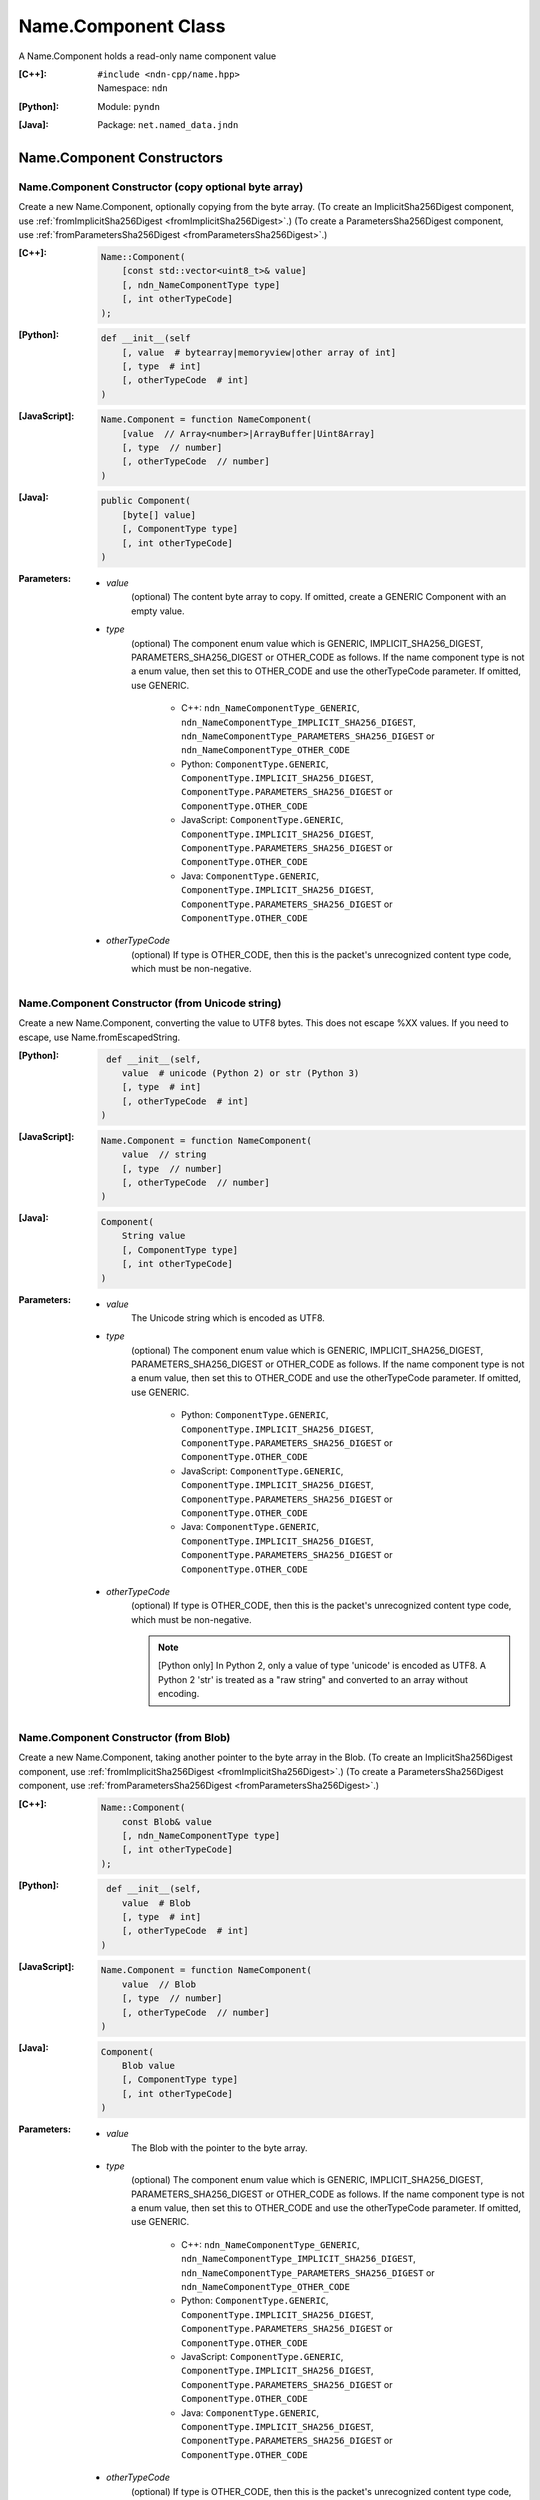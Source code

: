 .. _Name.Component:

Name.Component Class
====================

A Name.Component holds a read-only name component value

:[C++]:
    | ``#include <ndn-cpp/name.hpp>``
    | Namespace: ``ndn``

:[Python]:
    Module: ``pyndn``

:[Java]:
    Package: ``net.named_data.jndn``

Name.Component Constructors
---------------------------

Name.Component Constructor (copy optional byte array)
^^^^^^^^^^^^^^^^^^^^^^^^^^^^^^^^^^^^^^^^^^^^^^^^^^^^^

Create a new Name.Component, optionally copying from the byte array.
(To create an ImplicitSha256Digest component, use
:ref:`fromImplicitSha256Digest <fromImplicitSha256Digest>`.)
(To create a ParametersSha256Digest component, use
:ref:`fromParametersSha256Digest <fromParametersSha256Digest>`.)

:[C++]:

    .. code-block:: c++
    
        Name::Component(
            [const std::vector<uint8_t>& value]
            [, ndn_NameComponentType type]
            [, int otherTypeCode]
        );

:[Python]:

    .. code-block:: python
    
        def __init__(self
            [, value  # bytearray|memoryview|other array of int]
            [, type  # int]
            [, otherTypeCode  # int]
        )

:[JavaScript]:

    .. code-block:: javascript
    
        Name.Component = function NameComponent(
            [value  // Array<number>|ArrayBuffer|Uint8Array]
            [, type  // number]
            [, otherTypeCode  // number]
        )

:[Java]:

    .. code-block:: java
    
        public Component(
            [byte[] value]
            [, ComponentType type]
            [, int otherTypeCode]
        )

:Parameters:

    - `value`
        (optional) The content byte array to copy. If omitted, create a GENERIC
        Component with an empty value.

    - `type`
        (optional) The component enum value which is GENERIC, IMPLICIT_SHA256_DIGEST,
        PARAMETERS_SHA256_DIGEST or OTHER_CODE as follows. If the name component
        type is not a enum value, then set this to OTHER_CODE and use the
        otherTypeCode parameter. If omitted, use GENERIC.

            * C++: ``ndn_NameComponentType_GENERIC``, ``ndn_NameComponentType_IMPLICIT_SHA256_DIGEST``, ``ndn_NameComponentType_PARAMETERS_SHA256_DIGEST`` or ``ndn_NameComponentType_OTHER_CODE``
            * Python: ``ComponentType.GENERIC``, ``ComponentType.IMPLICIT_SHA256_DIGEST``, ``ComponentType.PARAMETERS_SHA256_DIGEST`` or ``ComponentType.OTHER_CODE``
            * JavaScript: ``ComponentType.GENERIC``, ``ComponentType.IMPLICIT_SHA256_DIGEST``, ``ComponentType.PARAMETERS_SHA256_DIGEST`` or ``ComponentType.OTHER_CODE``
            * Java: ``ComponentType.GENERIC``, ``ComponentType.IMPLICIT_SHA256_DIGEST``, ``ComponentType.PARAMETERS_SHA256_DIGEST`` or ``ComponentType.OTHER_CODE``

    - `otherTypeCode`
        (optional) If type is OTHER_CODE, then this is the packet's unrecognized
        content type code, which must be non-negative.

Name.Component Constructor (from Unicode string)
^^^^^^^^^^^^^^^^^^^^^^^^^^^^^^^^^^^^^^^^^^^^^^^^

Create a new Name.Component, converting the value to UTF8 bytes.  This does not
escape %XX values. If you need to escape, use Name.fromEscapedString.

:[Python]:

    .. code-block:: python
    
         def __init__(self, 
            value  # unicode (Python 2) or str (Python 3)
            [, type  # int]
            [, otherTypeCode  # int]
        )

:[JavaScript]:

    .. code-block:: javascript
    
        Name.Component = function NameComponent(
            value  // string
            [, type  // number]
            [, otherTypeCode  // number]
        )

:[Java]:

    .. code-block:: java
    
        Component(
            String value
            [, ComponentType type]
            [, int otherTypeCode]
        )

:Parameters:

    - `value`
        The Unicode string which is encoded as UTF8.  

    - `type`
        (optional) The component enum value which is GENERIC, IMPLICIT_SHA256_DIGEST,
        PARAMETERS_SHA256_DIGEST or OTHER_CODE as follows. If the name component
        type is not a enum value, then set this to OTHER_CODE and use the
        otherTypeCode parameter. If omitted, use GENERIC.

            * Python: ``ComponentType.GENERIC``, ``ComponentType.IMPLICIT_SHA256_DIGEST``, ``ComponentType.PARAMETERS_SHA256_DIGEST`` or ``ComponentType.OTHER_CODE``
            * JavaScript: ``ComponentType.GENERIC``, ``ComponentType.IMPLICIT_SHA256_DIGEST``, ``ComponentType.PARAMETERS_SHA256_DIGEST`` or ``ComponentType.OTHER_CODE``
            * Java: ``ComponentType.GENERIC``, ``ComponentType.IMPLICIT_SHA256_DIGEST``, ``ComponentType.PARAMETERS_SHA256_DIGEST`` or ``ComponentType.OTHER_CODE``

    - `otherTypeCode`
        (optional) If type is OTHER_CODE, then this is the packet's unrecognized
        content type code, which must be non-negative.

        .. note::

            [Python only] In Python 2, only a value of type 'unicode' is encoded 
            as UTF8. A Python 2 'str' is treated as a "raw string" and converted 
            to an array without encoding.

Name.Component Constructor (from Blob)
^^^^^^^^^^^^^^^^^^^^^^^^^^^^^^^^^^^^^^

Create a new Name.Component, taking another pointer to the byte array in the Blob.
(To create an ImplicitSha256Digest component, use
:ref:`fromImplicitSha256Digest <fromImplicitSha256Digest>`.)
(To create a ParametersSha256Digest component, use
:ref:`fromParametersSha256Digest <fromParametersSha256Digest>`.)

:[C++]:

    .. code-block:: c++
    
        Name::Component(
            const Blob& value
            [, ndn_NameComponentType type]
            [, int otherTypeCode]
        );

:[Python]:

    .. code-block:: python
    
         def __init__(self, 
            value  # Blob
            [, type  # int]
            [, otherTypeCode  # int]
        )

:[JavaScript]:

    .. code-block:: javascript
    
        Name.Component = function NameComponent(
            value  // Blob
            [, type  // number]
            [, otherTypeCode  // number]
        )

:[Java]:

    .. code-block:: java
    
        Component(
            Blob value
            [, ComponentType type]
            [, int otherTypeCode]
        )

:Parameters:

    - `value`
        The Blob with the pointer to the byte array.

    - `type`
        (optional) The component enum value which is GENERIC, IMPLICIT_SHA256_DIGEST,
        PARAMETERS_SHA256_DIGEST or OTHER_CODE as follows. If the name component
        type is not a enum value, then set this to OTHER_CODE and use the
        otherTypeCode parameter. If omitted, use GENERIC.

            * C++: ``ndn_NameComponentType_GENERIC``, ``ndn_NameComponentType_IMPLICIT_SHA256_DIGEST``, ``ndn_NameComponentType_PARAMETERS_SHA256_DIGEST`` or ``ndn_NameComponentType_OTHER_CODE``
            * Python: ``ComponentType.GENERIC``, ``ComponentType.IMPLICIT_SHA256_DIGEST``, ``ComponentType.PARAMETERS_SHA256_DIGEST`` or ``ComponentType.OTHER_CODE``
            * JavaScript: ``ComponentType.GENERIC``, ``ComponentType.IMPLICIT_SHA256_DIGEST``, ``ComponentType.PARAMETERS_SHA256_DIGEST`` or ``ComponentType.OTHER_CODE``
            * Java: ``ComponentType.GENERIC``, ``ComponentType.IMPLICIT_SHA256_DIGEST``, ``ComponentType.PARAMETERS_SHA256_DIGEST`` or ``ComponentType.OTHER_CODE``

    - `otherTypeCode`
        (optional) If type is OTHER_CODE, then this is the packet's unrecognized
        content type code, which must be non-negative.

Name.Component Constructor (from Component)
^^^^^^^^^^^^^^^^^^^^^^^^^^^^^^^^^^^^^^^^^^^

Create a new Name.Component, taking another pointer to the component's value.

:[C++]:

    .. code-block:: c++
    
        Name::Component(
            const Name::Component& component
        );

:[Python]:

    .. code-block:: python
    
        def __init__(self, 
            component  # Name.Component
        )

:[JavaScript]:

    .. code-block:: javascript
    
        Name.Component = function NameComponent(
            component  // Name.Component
        )

:[Java]:

    .. code-block:: java
    
        Component(
            Component component
        )

:Parameters:

    - `component`
        The Name.Component to copy.

Name.Component.compare Method
-----------------------------

Compare this to the other Component using NDN canonical ordering.

See http://named-data.net/doc/0.2/technical/CanonicalOrder.html

:[C++]:

    .. code-block:: c++

        int compare(
            const Name::Component& other
        ) const;

:[Python]:

    .. code-block:: python

        # Returns int
        def compare(self,
            other  # Name.Component
        )

:[JavaScript]:

    .. code-block:: javascript

        // Returns number
        Name.Component.prototype.compare = function(
            other  // Name.Component
        )

:[Java]:

    .. code-block:: java

        public final int other(
            Name.Component other
        )

:Parameters:

    - `other`
        The other Component to compare with.

:Returns:

    0 If they compare equal, -1 if this Name.Component comes before other in the
    canonical ordering, or 1 if this Name.Component comes after other in the
    canonical ordering.

Name.Component.equals Method
----------------------------

Check if this is the same component as other.

:[C++]:

    .. code-block:: c++

        bool equals(
            const Component& other
        ) const;

:[Python]:

    .. code-block:: python

        # Returns bool
        def equals(self,
            other  # Name.Component
        )

:[JavaScript]:

    .. code-block:: javascript

        // Returns boolean
        Name.Component.prototype.equals = function(
            other  // Name.Component
        )

:[Java]:

    .. code-block:: java

        public boolean equals(
            Name.Component other
        )

:Parameters:

    - other
        The other Component to compare with.

:Returns:

    True if the components are not equal, otherwise false.

.. _fromImplicitSha256Digest:

Name.Component.fromImplicitSha256Digest Method
----------------------------------------------

Create a component of type ImplicitSha256DigestComponent, so that
:ref:`isImplicitSha256Digest() <isImplicitSha256Digest>` is true.

:[C++]:

    .. code-block:: c++

        static Component fromImplicitSha256Digest(
            const Blob& digest
        );

        static Component fromImplicitSha256Digest(
            const uint8_t *digest,
            size_t digestLength
        );

        static Component fromImplicitSha256Digest(
            const std::vector<uint8_t>& digest
        );

:[Python]:

    .. code-block:: python

        # Returns Name.Component
        @staticmethod
        def fromImplicitSha256Digest(
            digest  # Blob or value for Blob constructor
        )

:[JavaScript]:

    .. code-block:: javascript

        // Returns Name.Component
        Name.Component.fromImplicitSha256Digest = function(
            digest  // Blob|Buffer
        )

:[Java]:

    .. code-block:: java

        public static Component fromImplicitSha256Digest(
            Blob digest
        )

        public static Component fromImplicitSha256Digest(
            byte[] digest
        )

:Parameters:

    - `digest`
        The SHA-256 digest value.

:Returns:

    The new component.

:Throw:

    Throw an exception if the digest length is not 32 bytes.

.. _fromParametersSha256Digest:

Name.Component.fromParametersSha256Digest Method
------------------------------------------------

Create a component of type ParametersSha256DigestComponent, so that
:ref:`isParametersSha256Digest() <isParametersSha256Digest>` is true.

:[C++]:

    .. code-block:: c++

        static Component fromParametersSha256Digest(
            const Blob& digest
        );

        static Component fromParametersSha256Digest(
            const uint8_t *digest,
            size_t digestLength
        );

        static Component fromParametersSha256Digest(
            const std::vector<uint8_t>& digest
        );

:[Python]:

    .. code-block:: python

        # Returns Name.Component
        @staticmethod
        def fromParametersSha256Digest(
            digest  # Blob or value for Blob constructor
        )

:[JavaScript]:

    .. code-block:: javascript

        // Returns Name.Component
        Name.Component.fromParametersSha256Digest = function(
            digest  // Blob|Buffer
        )

:[Java]:

    .. code-block:: java

        public static Component fromParametersSha256Digest(
            Blob digest
        )

        public static Component fromParametersSha256Digest(
            byte[] digest
        )

:Parameters:

    - `digest`
        The SHA-256 digest value.

:Returns:

    The new component.

:Throw:

    Throw an exception if the digest length is not 32 bytes.

.. _Name.Component.getOtherTypeCode:

Name.Component.getOtherTypeCode Method
--------------------------------------

Get the name component type code from the packet which is other than a recognized
ComponentType enum value. This is only meaningful if
:ref:`getType() <Name.Component.getType>` is OTHER_CODE.

:[C++]:

    .. code-block:: c++

        int getOtherTypeCode() const;

:[Python]:

    .. code-block:: python

        # Returns int
        def getOtherTypeCode(self)

:[JavaScript]:

    .. code-block:: javascript

        // Returns number
        Name.Component.prototype.getOtherTypeCode = function()

:[Java]:

    .. code-block:: java

        public final int getOtherTypeCode()

:Returns:

    The type code.

Name.Component.getSuccessor Method
----------------------------------

Get the successor of this component, as described in :ref:`Name.getSuccessor <Name.getSuccessor>`.

:[C++]:

    .. code-block:: c++

        Component getSuccessor() const;

:[Python]:

    .. code-block:: python

        # Returns Name.Component
        def getSuccessor(self)

:[JavaScript]:

    .. code-block:: javascript

        // Returns Name.Component
        Name.Component.prototype.getSuccessor = function()

:[Java]:

    .. code-block:: java

        public final Component getSuccessor()

:Returns:

    A new Name.Component which is the successor of this.

.. _Name.Component.getType:

Name.Component.getType Method
-----------------------------

Get the name component type.

:[C++]:

    .. code-block:: c++

        ndn_NameComponentType getType() const;

:[Python]:

    .. code-block:: python

        # Returns int
        def getType(self)

:[JavaScript]:

    .. code-block:: javascript

        // Returns number
        MetaInfo.prototype.getType = function()

:[Java]:

    .. code-block:: java

        public final ComponentType getType()

:Returns:

    The name component type enum value which is GENERIC, IMPLICIT_SHA256_DIGEST,
    PARAMETERS_SHA256_DIGEST or OTHER_CODE as follows. If this is OTHER_CODE, then call
    :ref:`getOtherTypeCode() <Name.Component.getOtherTypeCode>` to get the
    unrecognized component type code.

        * C++: ``ndn_NameComponentType_GENERIC``, ``ndn_NameComponentType_IMPLICIT_SHA256_DIGEST``, ``ndn_NameComponentType_PARAMETERS_SHA256_DIGEST`` or ``ndn_NameComponentType_OTHER_CODE``
        * Python: ``ComponentType.GENERIC``, ``ComponentType.IMPLICIT_SHA256_DIGEST``, ``ComponentType.PARAMETERS_SHA256_DIGEST`` or ``ComponentType.OTHER_CODE``
        * JavaScript: ``ComponentType.GENERIC``, ``ComponentType.IMPLICIT_SHA256_DIGEST``, ``ComponentType.PARAMETERS_SHA256_DIGEST`` or ``ComponentType.OTHER_CODE``
        * Java: ``ComponentType.GENERIC``, ``ComponentType.IMPLICIT_SHA256_DIGEST``, ``ComponentType.PARAMETERS_SHA256_DIGEST`` or ``ComponentType.OTHER_CODE``

Name.Component.getValue Method
------------------------------

Get the value of the component.

:[C++]:

    .. code-block:: c++
    
        const Blob& getValue() const;

:[Python]:

    .. code-block:: python
    
        # Returns Blob
        def getValue(self)

:[JavaScript]:

    .. code-block:: javascript
    
        // Returns Blob
        Name.Component.prototype.getValue = function()

:[Java]:

    .. code-block:: java
    
        public final Blob getValue()

:Returns:

    The component value.

Name.Component.isGeneric Method
-------------------------------

Check if this component is a generic component.

:[C++]:

    .. code-block:: c++

        bool isGeneric() const;

:[Python]:

    .. code-block:: python

        # Returns bool
        def isGeneric(self)

:[JavaScript]:

    .. code-block:: javascript

        // Returns boolean
        Name.Component.prototype.isGeneric = function()

:[Java]:

    .. code-block:: java

        public final boolean isGeneric()

:Returns:

    True if this is an generic component.

.. _isImplicitSha256Digest:

Name.Component.isImplicitSha256Digest Method
--------------------------------------------

Check if this component is an ImplicitSha256Digest component.

:[C++]:

    .. code-block:: c++

        bool isImplicitSha256Digest() const;

:[Python]:

    .. code-block:: python

        # Returns bool
        def isImplicitSha256Digest(self)

:[JavaScript]:

    .. code-block:: javascript

        // Returns boolean
        Name.Component.prototype.isImplicitSha256Digest = function()

:[Java]:

    .. code-block:: java

        public final boolean isImplicitSha256Digest()

:Returns:

    True if this is an ImplicitSha256Digest component.

.. _isParametersSha256Digest:

Name.Component.isParametersSha256Digest Method
----------------------------------------------

Check if this component is a ParametersSha256Digest component.

:[C++]:

    .. code-block:: c++

        bool isParametersSha256Digest() const;

:[Python]:

    .. code-block:: python

        # Returns bool
        def isParametersSha256Digest(self)

:[JavaScript]:

    .. code-block:: javascript

        // Returns boolean
        Name.Component.prototype.isParametersSha256Digest = function()

:[Java]:

    .. code-block:: java

        public final boolean isParametersSha256Digest()

:Returns:

    True if this is a ParametersSha256Digest component.

Name.Component.toEscapedString Method
-------------------------------------

Convert this component value by escaping characters according to the NDN URI Scheme.
This also adds "..." to a value with zero or more ".".
This adds a type code prefix as needed, such as "sha256digest=".

:[C++]:

    .. code-block:: c++

        std::string toEscapedString() const;

:[Python]:

    .. code-block:: python

        # Returns str
        def toEscapedString(self)

:[JavaScript]:

    .. code-block:: javascript

        // Returns string
        Name.Component.prototype.toEscapedString = function()

:[Java]:

    .. code-block:: java

        public final String toEscapedString()

:Returns:

    The escaped string.

Name.Component From Naming Convention Value Methods
---------------------------------------------------

Name.Component.fromNumber Method
^^^^^^^^^^^^^^^^^^^^^^^^^^^^^^^^

Create a component whose value is the nonNegativeInteger encoding of the number.
A nonNegativeInteger is always encoded as 1, 2, 4 or 8 bytes.

:[C++]:

    .. code-block:: c++

        static Component fromNumber(
            uint64_t number
            [, ndn_NameComponentType type]
            [, int otherTypeCode]
        );

:[Python]:

    .. code-block:: python

        # Returns Name.Component
        @staticmethod
        def fromNumber(
            number  # int
            [, type  # int]
            [, otherTypeCode  # int]
        )

:[JavaScript]:

    .. code-block:: javascript

        // Returns Name.Component
        Name.Component.fromNumber = function(
            number  // number
            [, type  // number]
            [, otherTypeCode  // number]
        )

:[Java]:

    .. code-block:: java

        public static Component fromNumber(
            long number
            [, ComponentType type]
            [, int otherTypeCode]
        )

:Parameters:

    - `number`
        The number to be encoded.

    - `type`
        (optional) The component enum value which is GENERIC, IMPLICIT_SHA256_DIGEST,
        PARAMETERS_SHA256_DIGEST or OTHER_CODE as follows. If the name component
        type is not a enum value, then set this to OTHER_CODE and use the
        otherTypeCode parameter. If omitted, use GENERIC.

            * C++: ``ndn_NameComponentType_GENERIC``, ``ndn_NameComponentType_IMPLICIT_SHA256_DIGEST``, ``ndn_NameComponentType_PARAMETERS_SHA256_DIGEST`` or ``ndn_NameComponentType_OTHER_CODE``
            * Python: ``ComponentType.GENERIC``, ``ComponentType.IMPLICIT_SHA256_DIGEST``, ``ComponentType.PARAMETERS_SHA256_DIGEST`` or ``ComponentType.OTHER_CODE``
            * JavaScript: ``ComponentType.GENERIC``, ``ComponentType.IMPLICIT_SHA256_DIGEST``, ``ComponentType.PARAMETERS_SHA256_DIGEST`` or ``ComponentType.OTHER_CODE``
            * Java: ``ComponentType.GENERIC``, ``ComponentType.IMPLICIT_SHA256_DIGEST``, ``ComponentType.PARAMETERS_SHA256_DIGEST`` or ``ComponentType.OTHER_CODE``

    - `otherTypeCode`
        (optional) If type is OTHER_CODE, then this is the packet's unrecognized
        content type code, which must be non-negative.

:Returns:

    The new component.

Name.Component.fromNumberWithMarker Method
^^^^^^^^^^^^^^^^^^^^^^^^^^^^^^^^^^^^^^^^^^

Create a component whose value is the marker appended with the nonNegativeInteger
encoding of the number. This is a static method.
A nonNegativeInteger is always encoded as 1, 2, 4 or 8 bytes.

:[C++]:

    .. code-block:: c++

        static Component fromNumberWithMarker(
            uint64_t number,
            uint8_t marker
        );

:[Python]:

    .. code-block:: python

        # Returns Name.Component
        @staticmethod
        def fromNumberWithMarker(
            number,  # int
            marker   # int
        )

:[JavaScript]:

    .. code-block:: javascript

        // Returns Name.Component
        Name.Component.fromNumberWithMarker = function(
            number,  // number
            marker   // number
        )

:[Java]:

    .. code-block:: java

        public static Component fromNumberWithMarker(
            long number,
            int marker
        )

:Parameters:

    - `number`
        The number to be encoded.

    - `marker`
        The marker to use as the first byte of the component.

:Returns:

    The new component.

Name.Component.fromSegment Method
^^^^^^^^^^^^^^^^^^^^^^^^^^^^^^^^^

Create a component with the encoded segment number according to NDN naming
conventions for "Segment number" (marker 0x00).
http://named-data.net/doc/tech-memos/naming-conventions.pdf

:[C++]:

    .. code-block:: c++

        static Component fromSegment(
            uint64_t segment
        );

:[Python]:

    .. code-block:: python

        # Returns Name.Component
        @staticmethod
        def fromSegment(
            segment  # int
        )

:[JavaScript]:

    .. code-block:: javascript

        // Returns Name.Component
        Name.Component.fromSegment = function(
            segment  // number
        )

:[Java]:

    .. code-block:: java

        public static Component fromSegment(
            long segment
        )

:Parameters:

    - `segment`
        The integer segment number.

:Returns:

    The new component.

Name.Component.fromSegmentOffset Method
^^^^^^^^^^^^^^^^^^^^^^^^^^^^^^^^^^^^^^^

Create a component with the encoded segment byte offset according to NDN naming
conventions for segment "Byte offset" (marker 0xFB).
http://named-data.net/doc/tech-memos/naming-conventions.pdf

:[C++]:

    .. code-block:: c++

        static Component fromSegmentOffset(
            uint64_t segmentOffset
        );

:[Python]:

    .. code-block:: python

        # Returns Name.Component
        @staticmethod
        def fromSegmentOffset(
            segmentOffset  # int
        )

:[JavaScript]:

    .. code-block:: javascript

        // Returns Name.Component
        Name.Component.fromSegmentOffset = function(
            segmentOffset  // number
        )

:[Java]:

    .. code-block:: java

        public static Component fromSegmentOffset(
            long segmentOffset
        )

:Parameters:

    - `segmentOffset`
        The integer segment byte offset.

:Returns:

    The new component.

Name.Component.fromSequenceNumber Method
^^^^^^^^^^^^^^^^^^^^^^^^^^^^^^^^^^^^^^^^

Create a component with the encoded sequence number according to NDN naming
conventions for "Sequencing" (marker 0xFE).
http://named-data.net/doc/tech-memos/naming-conventions.pdf

:[C++]:

    .. code-block:: c++

        static Component fromSequenceNumber(
            uint64_t segmentOffset
        );

:[Python]:

    .. code-block:: python

        # Returns Name.Component
        @staticmethod
        def fromSequenceNumber(
            segmentOffset  # int
        )

:[JavaScript]:

    .. code-block:: javascript

        // Returns Name.Component
        Name.Component.fromSequenceNumber = function(
            segmentOffset  // number
        )

:[Java]:

    .. code-block:: java

        public static Component fromSequenceNumber(
            long segmentOffset
        )

:Parameters:

    - `segmentOffset`
        The integer sequence number.

:Returns:

    The new component.

Name.Component.fromTimestamp Method
^^^^^^^^^^^^^^^^^^^^^^^^^^^^^^^^^^^

Create a component with the encoded timestamp  according to NDN naming
conventions for "Timestamp" (marker 0xFC).
http://named-data.net/doc/tech-memos/naming-conventions.pdf

:[C++]:

    .. code-block:: c++

        static Component fromTimestamp(
            uint64_t timestamp
        );

:[Python]:

    .. code-block:: python

        # Returns Name.Component
        @staticmethod
        def fromTimestamp(
            timestamp  # int
        )

:[JavaScript]:

    .. code-block:: javascript

        // Returns Name.Component
        Name.Component.fromTimestamp = function(
            timestamp  // number
        )

:[Java]:

    .. code-block:: java

        public static Component fromTimestamp(
            long timestamp
        )

:Parameters:

    - `timestamp`
        The number of microseconds since the UNIX epoch (Thursday, 1 January 1970)
        not counting leap seconds.

:Returns:

    The new component.

Name.Component.fromVersion Method
^^^^^^^^^^^^^^^^^^^^^^^^^^^^^^^^^

Create a component with the encoded version number  according to NDN naming
conventions for "Versioning" (marker 0xFD). Note that this encodes the exact
value of version without converting from a time representation.
http://named-data.net/doc/tech-memos/naming-conventions.pdf

:[C++]:

    .. code-block:: c++

        static Component fromVersion(
            uint64_t version
        );

:[Python]:

    .. code-block:: python

        # Returns Name.Component
        @staticmethod
        def fromVersion(
            version  # int
        )

:[JavaScript]:

    .. code-block:: javascript

        // Returns Name.Component
        Name.Component.fromVersion = function(
            version  // number
        )

:[Java]:

    .. code-block:: java

        public static Component fromVersion(
            long version
        )

:Parameters:

    - `version`
        The integer version number.

:Returns:

    The new component.

Name.Component Is Naming Convention Value Methods
-------------------------------------------------

Name.Component.isSegment Method
^^^^^^^^^^^^^^^^^^^^^^^^^^^^^^^

Check if this name component is a segment number according to NDN naming
conventions for "Segment number" (marker 0x00).
http://named-data.net/doc/tech-memos/naming-conventions.pdf

:[C++]:

    .. code-block:: c++

        bool isSegment() const;

:[Python]:

    .. code-block:: python

        # Returns bool
        def isSegment(self)

:[JavaScript]:

    .. code-block:: javascript

        // Returns boolean
        Name.Component.prototype.isSegment = function()

:[Java]:

    .. code-block:: java

        public final boolean isSegment()

:Returns:

    True if this is a segment number.

Name.Component.isSegmentOffset Method
^^^^^^^^^^^^^^^^^^^^^^^^^^^^^^^^^^^^^

Check if this name component is a segment byte offset according to NDN naming
conventions for segment "Byte offset" (marker 0xFB).
http://named-data.net/doc/tech-memos/naming-conventions.pdf

:[C++]:

    .. code-block:: c++

        bool isSegmentOffset() const;

:[Python]:

    .. code-block:: python

        # Returns bool
        def isSegmentOffset(self)

:[JavaScript]:

    .. code-block:: javascript

        // Returns boolean
        Name.Component.prototype.isSegmentOffset = function()

:[Java]:

    .. code-block:: java

        public final boolean isSegmentOffset()

:Returns:

    True if this is a segment byte offset.

Name.Component.isSequenceNumber Method
^^^^^^^^^^^^^^^^^^^^^^^^^^^^^^^^^^^^^^

Check if this name component is a sequence number according to NDN naming
conventions for "Sequencing" (marker 0xFE).
http://named-data.net/doc/tech-memos/naming-conventions.pdf

:[C++]:

    .. code-block:: c++

        bool isSequenceNumber() const;

:[Python]:

    .. code-block:: python

        # Returns bool
        def isSequenceNumber(self)

:[JavaScript]:

    .. code-block:: javascript

        // Returns boolean
        Name.Component.prototype.isSequenceNumber = function()

:[Java]:

    .. code-block:: java

        public final boolean isSequenceNumber()

:Returns:

    True if this is a sequence number.

Name.Component.isTimestamp Method
^^^^^^^^^^^^^^^^^^^^^^^^^^^^^^^^^

Check if this name component is a timestamp  according to NDN naming
conventions for "Timestamp" (marker 0xFC).
http://named-data.net/doc/tech-memos/naming-conventions.pdf

:[C++]:

    .. code-block:: c++

        bool isTimestamp() const;

:[Python]:

    .. code-block:: python

        # Returns bool
        def isTimestamp(self)

:[JavaScript]:

    .. code-block:: javascript

        // Returns boolean
        Name.Component.prototype.isTimestamp = function()

:[Java]:

    .. code-block:: java

        public final boolean isTimestamp()

:Returns:

    True if this is a timestamp.

Name.Component.isVersion Method
^^^^^^^^^^^^^^^^^^^^^^^^^^^^^^^

Check if this name component is a version number  according to NDN naming
conventions for "Versioning" (marker 0xFD).
http://named-data.net/doc/tech-memos/naming-conventions.pdf

:[C++]:

    .. code-block:: c++

        bool isVersion() const;

:[Python]:

    .. code-block:: python

        # Returns bool
        def isVersion(self)

:[JavaScript]:

    .. code-block:: javascript

        // Returns boolean
        Name.Component.prototype.isVersion = function()

:[Java]:

    .. code-block:: java

        public final boolean isVersion()

:Returns:

    True if this is a version number.

Name.Component To Naming Convention Value Methods
-------------------------------------------------

Name.Component.toNumber Method
^^^^^^^^^^^^^^^^^^^^^^^^^^^^^^

Interpret this name component as a network-ordered number and return an integer.

:[C++]:

    .. code-block:: c++
    
        uint64_t toNumber() const;

:[Python]:

    .. code-block:: python
    
        # Returns int
        def toNumber(self)

:[JavaScript]:

    .. code-block:: javascript

        // Returns number
        Name.Component.prototype.toNumber = function()

:[Java]:

    .. code-block:: java
    
        public final long toNumber()

:Returns:

    The integer number.

Name.Component.toNumberWithMarker Method
^^^^^^^^^^^^^^^^^^^^^^^^^^^^^^^^^^^^^^^^

Interpret this name component as a network-ordered number with a 
marker and return an integer.

:[C++]:

    .. code-block:: c++
    
        uint64_t toNumberWithMarker(
            uint8_t marker
        ) const;

:[Python]:

    .. code-block:: python
    
        # Returns int
        def toNumberWithMarker(self,
            marker  # int
        )

:[JavaScript]:

    .. code-block:: javascript

        // Returns number
        Name.Component.prototype.toNumberWithMarker = function(
            marker  // number
        )

:[Java]:

    .. code-block:: java
    
        public final long toNumberWithMarker(
            int marker
        )

:Parameters:

    - `marker`
        The required first byte of the component.

:Returns:

    The integer number.

:Throw:

    Throw an exception if the first byte of the component does not equal the marker.

Name.Component.toSegment Method
^^^^^^^^^^^^^^^^^^^^^^^^^^^^^^^

Interpret this name component as a segment number according to NDN naming
conventions for "Segment number" (marker 0x00).
http://named-data.net/doc/tech-memos/naming-conventions.pdf

:[C++]:

    .. code-block:: c++
    
        uint64_t toSegment() const;

:[Python]:

    .. code-block:: python
    
        # Returns int
        def toSegment(self)

:[JavaScript]:

    .. code-block:: javascript

        // Returns number
        Name.Component.prototype.toSegment = function()

:[Java]:

    .. code-block:: java
    
        public final long toSegment()

:Returns:

    The integer segment number.

:Throw:

    Throw an exception if the first byte of the component is not the expected marker.

Name.Component.toSegmentOffset Method
^^^^^^^^^^^^^^^^^^^^^^^^^^^^^^^^^^^^^

Interpret this name component as a segment byte offset according to NDN naming
conventions for segment "Byte offset" (marker 0xFB).
http://named-data.net/doc/tech-memos/naming-conventions.pdf

:[C++]:

    .. code-block:: c++

        uint64_t toSegmentOffset() const;

:[Python]:

    .. code-block:: python

        # Returns int
        def toSegmentOffset(self)

:[JavaScript]:

    .. code-block:: javascript

        // Returns number
        Name.Component.prototype.toSegmentOffset = function()

:[Java]:

    .. code-block:: java

        public final long toSegmentOffset()

:Returns:

    The integer segment byte offset.

:Throw:

    Throw an exception if the first byte of the component is not the expected marker.

Name.Component.toSequenceNumber Method
^^^^^^^^^^^^^^^^^^^^^^^^^^^^^^^^^^^^^^

Interpret this name component as a sequence number according to NDN naming
conventions for "Sequencing" (marker 0xFE).
http://named-data.net/doc/tech-memos/naming-conventions.pdf

:[C++]:

    .. code-block:: c++

        uint64_t toSequenceNumber() const;

:[Python]:

    .. code-block:: python

        # Returns int
        def toSequenceNumber(self)

:[JavaScript]:

    .. code-block:: javascript

        // Returns number
        Name.Component.prototype.toSequenceNumber = function()

:[Java]:

    .. code-block:: java

        public final long toSequenceNumber()

:Returns:

    The integer sequence number.

:Throw:

    Throw an exception if the first byte of the component is not the expected marker.

Name.Component.toTimestamp Method
^^^^^^^^^^^^^^^^^^^^^^^^^^^^^^^^^

Interpret this name component as a timestamp  according to NDN naming
conventions for "Timestamp" (marker 0xFC).
http://named-data.net/doc/tech-memos/naming-conventions.pdf

:[C++]:

    .. code-block:: c++

        uint64_t toTimestamp() const;

:[Python]:

    .. code-block:: python

        # Returns int
        def toTimestamp(self)

:[JavaScript]:

    .. code-block:: javascript

        // Returns number
        Name.Component.prototype.toTimestamp = function()

:[Java]:

    .. code-block:: java

        public final long toTimestamp()

:Returns:

    The number of microseconds since the UNIX epoch (Thursday, 1 January 1970)
    not counting leap seconds.

:Throw:

    Throw an exception if the first byte of the component is not the expected marker.

Name.Component.toVersion Method
^^^^^^^^^^^^^^^^^^^^^^^^^^^^^^^

Interpret this name component as a version number  according to NDN naming
conventions for "Versioning" (marker 0xFD). Note that this returns
the exact number from the component without converting it to a time
representation.
http://named-data.net/doc/tech-memos/naming-conventions.pdf

:[C++]:

    .. code-block:: c++
    
        uint64_t toVersion() const;

:[Python]:

    .. code-block:: python
    
        # Returns int
        def toVersion(self)

:[JavaScript]:

    .. code-block:: javascript

        // Returns number
        Name.Component.prototype.toVersion = function()

:[Java]:

    .. code-block:: java
    
        public final long toVersion()

:Returns:

    The integer version number.

:Throw:

    Throw an exception if the first byte of the component is not the expected marker.
